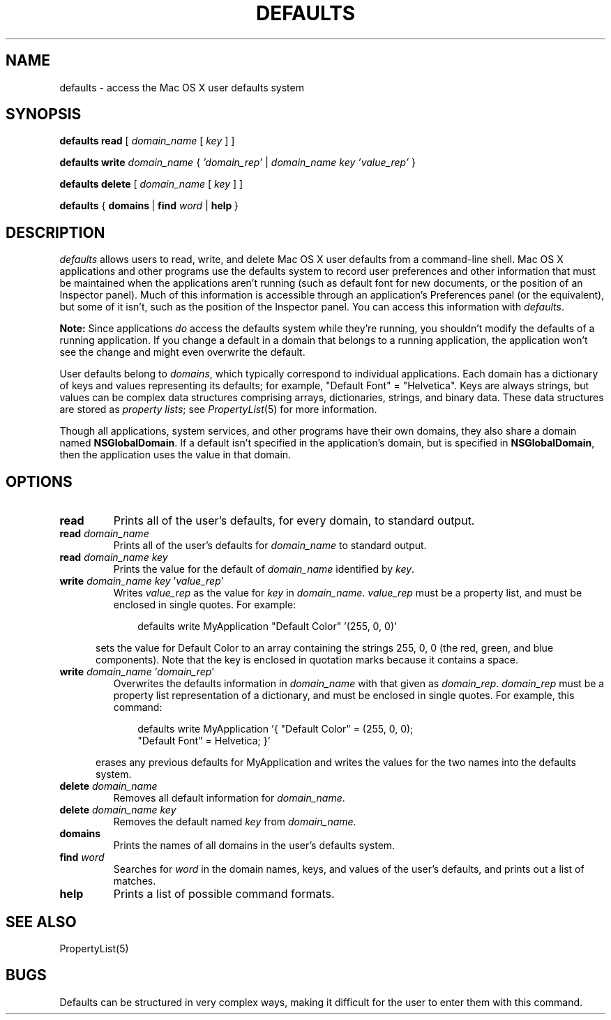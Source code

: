 .TH DEFAULTS 1 "March 7 1995" "Apple Computer, Inc."
.SH NAME
defaults \- access the Mac OS X user defaults system
.SH SYNOPSIS
.B defaults
.B read
.RI "[ " domain_name " [ " key " ] ]"
.PP
.B defaults
.B write
.I domain_name
.RI "{ " "'domain_rep'" " | " "domain_name key 'value_rep'" " }"
.PP
.B defaults
.B delete
.RI "[ " domain_name " [ " key " ] ]"
.PP
.B defaults
{\ \fBdomains\fR\ |\ \fBfind\fR \fIword\fR\ | \fBhelp\fR\ }

.SH DESCRIPTION
.I defaults
allows users to read, write, and delete Mac OS X user defaults
from a command-line shell.
Mac OS X applications and other programs use the defaults system
to record user preferences and other information
that must be maintained when the applications aren't running
(such as default font for new documents, or the position
of an Inspector panel).
Much of this information is accessible through an application's
Preferences panel (or the equivalent), but some of it isn't,
such as the position of the Inspector panel.
You can access this information with
.IR defaults .
.PP
.B Note:
Since applications
.I do
access the defaults system while they're running,
you shouldn't modify the defaults of a running application.
If you change a default in a domain that belongs to a running application,
the application won't see the change and might even overwrite the default.
.PP
User defaults belong to
.IR domains ,
which typically correspond to individual applications.
Each domain has a dictionary of keys and values
representing its defaults;
for example, "Default\ Font" = "Helvetica".
Keys are always strings, but values can be complex data structures
comprising arrays, dictionaries, strings, and binary data.
These data structures are stored as
.I property
.IR lists ;
see
.IR PropertyList (5)
for more information.
.PP
Though all applications, system services, and other programs
have their own domains, they also share a domain named
.BR NSGlobalDomain .
If a default isn't specified in the application's domain,
but is specified in
.BR NSGlobalDomain ,
then the application uses the value in that domain.
.SH OPTIONS
.TP
.B read
Prints all of the user's defaults, for every domain, to standard output.
.TP
.B read \fIdomain_name\fR
Prints all of the user's defaults for
.I domain_name
to standard output.
.TP
.B read \fIdomain_name key\fR
Prints the value for the default of
.I domain_name
identified by
.IR key .
.TP
.B write \fIdomain_name key\fR '\fIvalue_rep\fR'
Writes
.I value_rep
as the value for
.I key
in
.IR domain_name .
.I value_rep
must be a property list, and must be enclosed in single quotes.
For example:
.PP
.in +1i
.nf
defaults write MyApplication "Default Color" '(255, 0, 0)'
.fi
.PP
.DT
.in +0.5i
sets the value for Default\ Color to an array containing
the strings 255, 0, 0 (the red, green, and blue components).
Note that the key is enclosed in quotation marks because
it contains a space.
.TP
.B write \fIdomain_name\fR '\fIdomain_rep\fR'
Overwrites the defaults information in
.I domain_name
with that given as
.IR domain_rep .
.I domain_rep
must be a property list representation of a dictionary,
and must be enclosed in single quotes.
For example, this command:
.PP
.in +1i
.nf
defaults write MyApplication '{ "Default Color" = (255, 0, 0);
"Default Font" = Helvetica; }'
.fi
.PP
.DT
.in +0.5i
erases any previous defaults for MyApplication and
writes the values for the two names into the defaults system.
.TP
.B delete \fIdomain_name\fR
Removes all default information for
.IR domain_name .
.TP
.B delete \fIdomain_name key\fR
Removes the default named
.I key
from
.IR domain_name .
.TP
.B domains
Prints the names of all domains in the user's defaults system.
.TP
.B find \fIword\fR
Searches
for
.I word
in the domain names, keys, and values of the user's defaults,
and prints out a list of matches.
.TP
.B help
Prints a list of possible command formats.
.SH "SEE ALSO"
PropertyList(5)
.SH BUGS
Defaults can be structured in very complex ways,
making it difficult for the user to enter them with this command.
